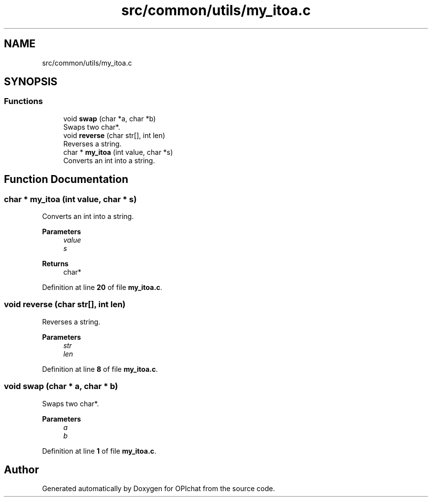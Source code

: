 .TH "src/common/utils/my_itoa.c" 3 "Wed Feb 9 2022" "OPIchat" \" -*- nroff -*-
.ad l
.nh
.SH NAME
src/common/utils/my_itoa.c
.SH SYNOPSIS
.br
.PP
.SS "Functions"

.in +1c
.ti -1c
.RI "void \fBswap\fP (char *a, char *b)"
.br
.RI "Swaps two char*\&. "
.ti -1c
.RI "void \fBreverse\fP (char str[], int len)"
.br
.RI "Reverses a string\&. "
.ti -1c
.RI "char * \fBmy_itoa\fP (int value, char *s)"
.br
.RI "Converts an int into a string\&. "
.in -1c
.SH "Function Documentation"
.PP 
.SS "char * my_itoa (int value, char * s)"

.PP
Converts an int into a string\&. 
.PP
\fBParameters\fP
.RS 4
\fIvalue\fP 
.br
\fIs\fP 
.RE
.PP
\fBReturns\fP
.RS 4
char* 
.RE
.PP

.PP
Definition at line \fB20\fP of file \fBmy_itoa\&.c\fP\&.
.SS "void reverse (char str[], int len)"

.PP
Reverses a string\&. 
.PP
\fBParameters\fP
.RS 4
\fIstr\fP 
.br
\fIlen\fP 
.RE
.PP

.PP
Definition at line \fB8\fP of file \fBmy_itoa\&.c\fP\&.
.SS "void swap (char * a, char * b)"

.PP
Swaps two char*\&. 
.PP
\fBParameters\fP
.RS 4
\fIa\fP 
.br
\fIb\fP 
.RE
.PP

.PP
Definition at line \fB1\fP of file \fBmy_itoa\&.c\fP\&.
.SH "Author"
.PP 
Generated automatically by Doxygen for OPIchat from the source code\&.
